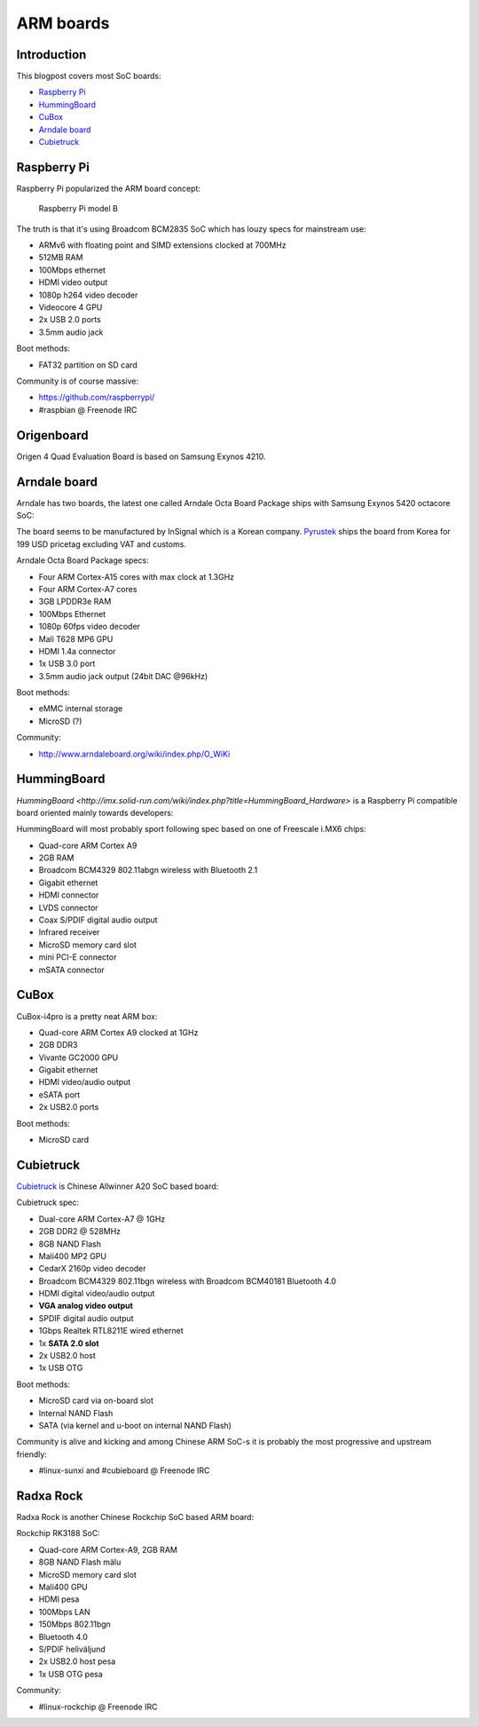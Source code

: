 .. title: ARM boards
.. date: 2014-06-25
.. tags: ARM, Cubietruck

ARM boards
==========

Introduction
------------

This blogpost covers most SoC boards:

* `Raspberry Pi`_
* `HummingBoard`_
* `CuBox`_
* `Arndale board`_
* `Cubietruck`_



Raspberry Pi
------------

Raspberry Pi popularized the ARM board concept:

.. figure:: http://www.rpelectronics.com/Media/400/raspberry-pib.jpg

    Raspberry Pi model B

The truth is that it's using Broadcom BCM2835 SoC which has louzy specs for mainstream use:

* ARMv6 with floating point and SIMD extensions clocked at 700MHz
* 512MB RAM
* 100Mbps ethernet
* HDMI video output
* 1080p h264 video decoder
* Videocore 4 GPU
* 2x USB 2.0 ports
* 3.5mm audio jack

Boot methods:

* FAT32 partition on SD card

Community is of course massive:

* https://github.com/raspberrypi/
* #raspbian @ Freenode IRC

Origenboard
-----------

Origen 4 Quad Evaluation Board is based on Samsung Exynos 4210.

.. image:: http://img2.tgdaily.com/sites/default/files/stock/article_images/hardware/origen4quad.jpg
    :align: center
    

Arndale board
-------------

Arndale has two boards, the latest one called Arndale Octa Board Package
ships with Samsung Exynos 5420 octacore SoC:

.. image:: http://www.arndaleboard.org/wiki/images/0/0b/5420_board.png
    :align: center
    
The board seems to be manufactured by InSignal which is a Korean company. `Pyrustek <http://www.pyrustek.com/>`_ ships the board
from Korea for 199 USD pricetag excluding VAT and customs.

Arndale Octa Board Package specs:

* Four ARM Cortex-A15 cores with max clock at 1.3GHz
* Four ARM Cortex-A7 cores
* 3GB LPDDR3e RAM
* 100Mbps Ethernet
* 1080p 60fps video decoder
* Mali T628 MP6 GPU
* HDMI 1.4a connector
* 1x USB 3.0 port
* 3.5mm audio jack output (24bit DAC @96kHz)

Boot methods:

* eMMC internal storage
* MicroSD (?)

Community:

* http://www.arndaleboard.org/wiki/index.php/O_WiKi

HummingBoard
------------

`HummingBoard <http://imx.solid-run.com/wiki/index.php?title=HummingBoard_Hardware>`
is a Raspberry Pi compatible board oriented mainly towards
developers:

.. image:: http://imx.solid-run.com/wiki/images/5/51/HummingBoard.png
    :align: center

HummingBoard will most probably sport following spec
based on one of Freescale i.MX6 chips:

* Quad-core ARM Cortex A9
* 2GB RAM
* Broadcom BCM4329 802.11abgn wireless with Bluetooth 2.1
* Gigabit ethernet
* HDMI connector
* LVDS connector
* Coax S/PDIF digital audio output
* Infrared receiver
* MicroSD memory card slot
* mini PCI-E connector
* mSATA connector

CuBox
-----

CuBox-i4pro is a pretty neat ARM box:

.. image:: http://www.yung.jp/bony/wp-content/uploads/2014/03/cubox.jpg
    :align: center

* Quad-core ARM Cortex A9 clocked at 1GHz
* 2GB DDR3
* Vivante GC2000 GPU
* Gigabit ethernet
* HDMI video/audio output
* eSATA port
* 2x USB2.0 ports

Boot methods:

* MicroSD card


Cubietruck
----------

`Cubietruck <debian-jessie-sunxi-packages.html>`_ is Chinese Allwinner A20 SoC based board:

.. image:: http://www.seeedstudio.com/depot/images/product/Cubietruck_03.jpg
    :align: center

Cubietruck spec:

* Dual-core ARM Cortex-A7 @ 1GHz
* 2GB DDR2 @ 528MHz
* 8GB NAND Flash
* Mali400 MP2 GPU
* CedarX 2160p video decoder
* Broadcom BCM4329 802.11bgn wireless with Broadcom BCM40181 Bluetooth 4.0
* HDMI digital video/audio output
* **VGA analog video output**
* SPDIF digital audio output
* 1Gbps Realtek RTL8211E wired ethernet
* 1x **SATA 2.0 slot**
* 2x USB2.0 host
* 1x USB OTG

Boot methods:

* MicroSD card via on-board slot
* Internal NAND Flash
* SATA (via kernel and u-boot on internal NAND Flash)

Community is alive and kicking and among Chinese ARM SoC-s it is probably
the most progressive and upstream friendly:

* #linux-sunxi and #cubieboard @ Freenode IRC
    
Radxa Rock
----------

Radxa Rock is another Chinese Rockchip SoC based ARM board:

.. image:: http://www.seeedstudio.com/depot/images/product/radxa.jpg
    :align: center
    
Rockchip RK3188 SoC:

* Quad-core ARM Cortex-A9, 2GB RAM
* 8GB NAND Flash mälu
* MicroSD memory card slot
* Mali400 GPU
* HDMI pesa
* 100Mbps LAN
* 150Mbps 802.11bgn
* Bluetooth 4.0
* S/PDIF heliväljund
* 2x USB2.0 host pesa
* 1x USB OTG pesa

Community:

* #linux-rockchip @ Freenode IRC

